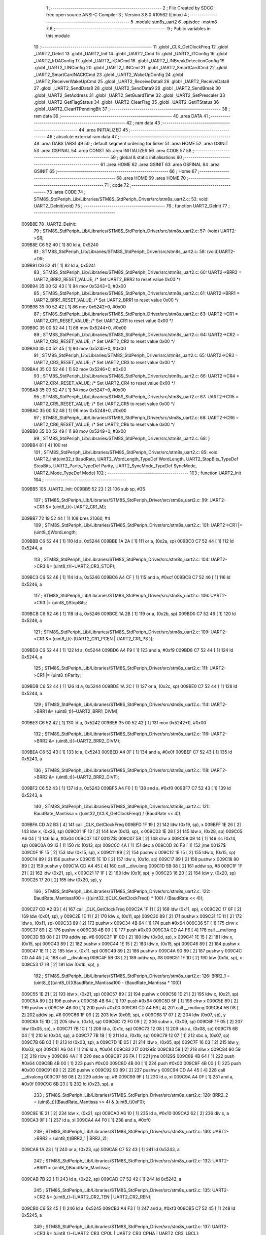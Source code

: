                                       1 ;--------------------------------------------------------
                                      2 ; File Created by SDCC : free open source ANSI-C Compiler
                                      3 ; Version 3.8.0 #10562 (Linux)
                                      4 ;--------------------------------------------------------
                                      5 	.module stm8s_uart2
                                      6 	.optsdcc -mstm8
                                      7 	
                                      8 ;--------------------------------------------------------
                                      9 ; Public variables in this module
                                     10 ;--------------------------------------------------------
                                     11 	.globl _CLK_GetClockFreq
                                     12 	.globl _UART2_DeInit
                                     13 	.globl _UART2_Init
                                     14 	.globl _UART2_Cmd
                                     15 	.globl _UART2_ITConfig
                                     16 	.globl _UART2_IrDAConfig
                                     17 	.globl _UART2_IrDACmd
                                     18 	.globl _UART2_LINBreakDetectionConfig
                                     19 	.globl _UART2_LINConfig
                                     20 	.globl _UART2_LINCmd
                                     21 	.globl _UART2_SmartCardCmd
                                     22 	.globl _UART2_SmartCardNACKCmd
                                     23 	.globl _UART2_WakeUpConfig
                                     24 	.globl _UART2_ReceiverWakeUpCmd
                                     25 	.globl _UART2_ReceiveData8
                                     26 	.globl _UART2_ReceiveData9
                                     27 	.globl _UART2_SendData8
                                     28 	.globl _UART2_SendData9
                                     29 	.globl _UART2_SendBreak
                                     30 	.globl _UART2_SetAddress
                                     31 	.globl _UART2_SetGuardTime
                                     32 	.globl _UART2_SetPrescaler
                                     33 	.globl _UART2_GetFlagStatus
                                     34 	.globl _UART2_ClearFlag
                                     35 	.globl _UART2_GetITStatus
                                     36 	.globl _UART2_ClearITPendingBit
                                     37 ;--------------------------------------------------------
                                     38 ; ram data
                                     39 ;--------------------------------------------------------
                                     40 	.area DATA
                                     41 ;--------------------------------------------------------
                                     42 ; ram data
                                     43 ;--------------------------------------------------------
                                     44 	.area INITIALIZED
                                     45 ;--------------------------------------------------------
                                     46 ; absolute external ram data
                                     47 ;--------------------------------------------------------
                                     48 	.area DABS (ABS)
                                     49 
                                     50 ; default segment ordering for linker
                                     51 	.area HOME
                                     52 	.area GSINIT
                                     53 	.area GSFINAL
                                     54 	.area CONST
                                     55 	.area INITIALIZER
                                     56 	.area CODE
                                     57 
                                     58 ;--------------------------------------------------------
                                     59 ; global & static initialisations
                                     60 ;--------------------------------------------------------
                                     61 	.area HOME
                                     62 	.area GSINIT
                                     63 	.area GSFINAL
                                     64 	.area GSINIT
                                     65 ;--------------------------------------------------------
                                     66 ; Home
                                     67 ;--------------------------------------------------------
                                     68 	.area HOME
                                     69 	.area HOME
                                     70 ;--------------------------------------------------------
                                     71 ; code
                                     72 ;--------------------------------------------------------
                                     73 	.area CODE
                                     74 ;	STM8S_StdPeriph_Lib/Libraries/STM8S_StdPeriph_Driver/src/stm8s_uart2.c: 53: void UART2_DeInit(void)
                                     75 ;	-----------------------------------------
                                     76 ;	 function UART2_DeInit
                                     77 ;	-----------------------------------------
      009B8E                         78 _UART2_DeInit:
                                     79 ;	STM8S_StdPeriph_Lib/Libraries/STM8S_StdPeriph_Driver/src/stm8s_uart2.c: 57: (void) UART2->SR;
      009B8E C6 52 40         [ 1]   80 	ld	a, 0x5240
                                     81 ;	STM8S_StdPeriph_Lib/Libraries/STM8S_StdPeriph_Driver/src/stm8s_uart2.c: 58: (void)UART2->DR;
      009B91 C6 52 41         [ 1]   82 	ld	a, 0x5241
                                     83 ;	STM8S_StdPeriph_Lib/Libraries/STM8S_StdPeriph_Driver/src/stm8s_uart2.c: 60: UART2->BRR2 = UART2_BRR2_RESET_VALUE;  /*  Set UART2_BRR2 to reset value 0x00 */
      009B94 35 00 52 43      [ 1]   84 	mov	0x5243+0, #0x00
                                     85 ;	STM8S_StdPeriph_Lib/Libraries/STM8S_StdPeriph_Driver/src/stm8s_uart2.c: 61: UART2->BRR1 = UART2_BRR1_RESET_VALUE;  /*  Set UART2_BRR1 to reset value 0x00 */
      009B98 35 00 52 42      [ 1]   86 	mov	0x5242+0, #0x00
                                     87 ;	STM8S_StdPeriph_Lib/Libraries/STM8S_StdPeriph_Driver/src/stm8s_uart2.c: 63: UART2->CR1 = UART2_CR1_RESET_VALUE; /*  Set UART2_CR1 to reset value 0x00  */
      009B9C 35 00 52 44      [ 1]   88 	mov	0x5244+0, #0x00
                                     89 ;	STM8S_StdPeriph_Lib/Libraries/STM8S_StdPeriph_Driver/src/stm8s_uart2.c: 64: UART2->CR2 = UART2_CR2_RESET_VALUE; /*  Set UART2_CR2 to reset value 0x00  */
      009BA0 35 00 52 45      [ 1]   90 	mov	0x5245+0, #0x00
                                     91 ;	STM8S_StdPeriph_Lib/Libraries/STM8S_StdPeriph_Driver/src/stm8s_uart2.c: 65: UART2->CR3 = UART2_CR3_RESET_VALUE; /*  Set UART2_CR3 to reset value 0x00  */
      009BA4 35 00 52 46      [ 1]   92 	mov	0x5246+0, #0x00
                                     93 ;	STM8S_StdPeriph_Lib/Libraries/STM8S_StdPeriph_Driver/src/stm8s_uart2.c: 66: UART2->CR4 = UART2_CR4_RESET_VALUE; /*  Set UART2_CR4 to reset value 0x00  */
      009BA8 35 00 52 47      [ 1]   94 	mov	0x5247+0, #0x00
                                     95 ;	STM8S_StdPeriph_Lib/Libraries/STM8S_StdPeriph_Driver/src/stm8s_uart2.c: 67: UART2->CR5 = UART2_CR5_RESET_VALUE; /*  Set UART2_CR5 to reset value 0x00  */
      009BAC 35 00 52 48      [ 1]   96 	mov	0x5248+0, #0x00
                                     97 ;	STM8S_StdPeriph_Lib/Libraries/STM8S_StdPeriph_Driver/src/stm8s_uart2.c: 68: UART2->CR6 = UART2_CR6_RESET_VALUE; /*  Set UART2_CR6 to reset value 0x00  */
      009BB0 35 00 52 49      [ 1]   98 	mov	0x5249+0, #0x00
                                     99 ;	STM8S_StdPeriph_Lib/Libraries/STM8S_StdPeriph_Driver/src/stm8s_uart2.c: 69: }
      009BB4 81               [ 4]  100 	ret
                                    101 ;	STM8S_StdPeriph_Lib/Libraries/STM8S_StdPeriph_Driver/src/stm8s_uart2.c: 85: void UART2_Init(uint32_t BaudRate, UART2_WordLength_TypeDef WordLength, UART2_StopBits_TypeDef StopBits, UART2_Parity_TypeDef Parity, UART2_SyncMode_TypeDef SyncMode, UART2_Mode_TypeDef Mode)
                                    102 ;	-----------------------------------------
                                    103 ;	 function UART2_Init
                                    104 ;	-----------------------------------------
      009BB5                        105 _UART2_Init:
      009BB5 52 23            [ 2]  106 	sub	sp, #35
                                    107 ;	STM8S_StdPeriph_Lib/Libraries/STM8S_StdPeriph_Driver/src/stm8s_uart2.c: 99: UART2->CR1 &= (uint8_t)(~UART2_CR1_M);
      009BB7 72 19 52 44      [ 1]  108 	bres	21060, #4
                                    109 ;	STM8S_StdPeriph_Lib/Libraries/STM8S_StdPeriph_Driver/src/stm8s_uart2.c: 101: UART2->CR1 |= (uint8_t)WordLength; 
      009BBB C6 52 44         [ 1]  110 	ld	a, 0x5244
      009BBE 1A 2A            [ 1]  111 	or	a, (0x2a, sp)
      009BC0 C7 52 44         [ 1]  112 	ld	0x5244, a
                                    113 ;	STM8S_StdPeriph_Lib/Libraries/STM8S_StdPeriph_Driver/src/stm8s_uart2.c: 104: UART2->CR3 &= (uint8_t)(~UART2_CR3_STOP);
      009BC3 C6 52 46         [ 1]  114 	ld	a, 0x5246
      009BC6 A4 CF            [ 1]  115 	and	a, #0xcf
      009BC8 C7 52 46         [ 1]  116 	ld	0x5246, a
                                    117 ;	STM8S_StdPeriph_Lib/Libraries/STM8S_StdPeriph_Driver/src/stm8s_uart2.c: 106: UART2->CR3 |= (uint8_t)StopBits; 
      009BCB C6 52 46         [ 1]  118 	ld	a, 0x5246
      009BCE 1A 2B            [ 1]  119 	or	a, (0x2b, sp)
      009BD0 C7 52 46         [ 1]  120 	ld	0x5246, a
                                    121 ;	STM8S_StdPeriph_Lib/Libraries/STM8S_StdPeriph_Driver/src/stm8s_uart2.c: 109: UART2->CR1 &= (uint8_t)(~(UART2_CR1_PCEN | UART2_CR1_PS  ));
      009BD3 C6 52 44         [ 1]  122 	ld	a, 0x5244
      009BD6 A4 F9            [ 1]  123 	and	a, #0xf9
      009BD8 C7 52 44         [ 1]  124 	ld	0x5244, a
                                    125 ;	STM8S_StdPeriph_Lib/Libraries/STM8S_StdPeriph_Driver/src/stm8s_uart2.c: 111: UART2->CR1 |= (uint8_t)Parity;
      009BDB C6 52 44         [ 1]  126 	ld	a, 0x5244
      009BDE 1A 2C            [ 1]  127 	or	a, (0x2c, sp)
      009BE0 C7 52 44         [ 1]  128 	ld	0x5244, a
                                    129 ;	STM8S_StdPeriph_Lib/Libraries/STM8S_StdPeriph_Driver/src/stm8s_uart2.c: 114: UART2->BRR1 &= (uint8_t)(~UART2_BRR1_DIVM);
      009BE3 C6 52 42         [ 1]  130 	ld	a, 0x5242
      009BE6 35 00 52 42      [ 1]  131 	mov	0x5242+0, #0x00
                                    132 ;	STM8S_StdPeriph_Lib/Libraries/STM8S_StdPeriph_Driver/src/stm8s_uart2.c: 116: UART2->BRR2 &= (uint8_t)(~UART2_BRR2_DIVM);
      009BEA C6 52 43         [ 1]  133 	ld	a, 0x5243
      009BED A4 0F            [ 1]  134 	and	a, #0x0f
      009BEF C7 52 43         [ 1]  135 	ld	0x5243, a
                                    136 ;	STM8S_StdPeriph_Lib/Libraries/STM8S_StdPeriph_Driver/src/stm8s_uart2.c: 118: UART2->BRR2 &= (uint8_t)(~UART2_BRR2_DIVF);
      009BF2 C6 52 43         [ 1]  137 	ld	a, 0x5243
      009BF5 A4 F0            [ 1]  138 	and	a, #0xf0
      009BF7 C7 52 43         [ 1]  139 	ld	0x5243, a
                                    140 ;	STM8S_StdPeriph_Lib/Libraries/STM8S_StdPeriph_Driver/src/stm8s_uart2.c: 121: BaudRate_Mantissa    = ((uint32_t)CLK_GetClockFreq() / (BaudRate << 4));
      009BFA CD A2 B3         [ 4]  141 	call	_CLK_GetClockFreq
      009BFD 1F 19            [ 2]  142 	ldw	(0x19, sp), x
      009BFF 1E 26            [ 2]  143 	ldw	x, (0x26, sp)
      009C01 1F 13            [ 2]  144 	ldw	(0x13, sp), x
      009C03 1E 28            [ 2]  145 	ldw	x, (0x28, sp)
      009C05 A6 04            [ 1]  146 	ld	a, #0x04
      009C07                        147 00127$:
      009C07 58               [ 2]  148 	sllw	x
      009C08 09 14            [ 1]  149 	rlc	(0x14, sp)
      009C0A 09 13            [ 1]  150 	rlc	(0x13, sp)
      009C0C 4A               [ 1]  151 	dec	a
      009C0D 26 F8            [ 1]  152 	jrne	00127$
      009C0F 1F 15            [ 2]  153 	ldw	(0x15, sp), x
      009C11 89               [ 2]  154 	pushw	x
      009C12 1E 15            [ 2]  155 	ldw	x, (0x15, sp)
      009C14 89               [ 2]  156 	pushw	x
      009C15 1E 1D            [ 2]  157 	ldw	x, (0x1d, sp)
      009C17 89               [ 2]  158 	pushw	x
      009C18 90 89            [ 2]  159 	pushw	y
      009C1A CD A4 45         [ 4]  160 	call	__divulong
      009C1D 5B 08            [ 2]  161 	addw	sp, #8
      009C1F 1F 21            [ 2]  162 	ldw	(0x21, sp), x
      009C21 17 1F            [ 2]  163 	ldw	(0x1f, sp), y
      009C23 16 20            [ 2]  164 	ldw	y, (0x20, sp)
      009C25 17 20            [ 2]  165 	ldw	(0x20, sp), y
                                    166 ;	STM8S_StdPeriph_Lib/Libraries/STM8S_StdPeriph_Driver/src/stm8s_uart2.c: 122: BaudRate_Mantissa100 = (((uint32_t)CLK_GetClockFreq() * 100) / (BaudRate << 4));
      009C27 CD A2 B3         [ 4]  167 	call	_CLK_GetClockFreq
      009C2A 1F 11            [ 2]  168 	ldw	(0x11, sp), x
      009C2C 17 0F            [ 2]  169 	ldw	(0x0f, sp), y
      009C2E 1E 11            [ 2]  170 	ldw	x, (0x11, sp)
      009C30 89               [ 2]  171 	pushw	x
      009C31 1E 11            [ 2]  172 	ldw	x, (0x11, sp)
      009C33 89               [ 2]  173 	pushw	x
      009C34 4B 64            [ 1]  174 	push	#0x64
      009C36 5F               [ 1]  175 	clrw	x
      009C37 89               [ 2]  176 	pushw	x
      009C38 4B 00            [ 1]  177 	push	#0x00
      009C3A CD A4 F6         [ 4]  178 	call	__mullong
      009C3D 5B 08            [ 2]  179 	addw	sp, #8
      009C3F 1F 0D            [ 2]  180 	ldw	(0x0d, sp), x
      009C41 1E 15            [ 2]  181 	ldw	x, (0x15, sp)
      009C43 89               [ 2]  182 	pushw	x
      009C44 1E 15            [ 2]  183 	ldw	x, (0x15, sp)
      009C46 89               [ 2]  184 	pushw	x
      009C47 1E 11            [ 2]  185 	ldw	x, (0x11, sp)
      009C49 89               [ 2]  186 	pushw	x
      009C4A 90 89            [ 2]  187 	pushw	y
      009C4C CD A4 45         [ 4]  188 	call	__divulong
      009C4F 5B 08            [ 2]  189 	addw	sp, #8
      009C51 1F 1D            [ 2]  190 	ldw	(0x1d, sp), x
      009C53 17 1B            [ 2]  191 	ldw	(0x1b, sp), y
                                    192 ;	STM8S_StdPeriph_Lib/Libraries/STM8S_StdPeriph_Driver/src/stm8s_uart2.c: 126: BRR2_1 = (uint8_t)((uint8_t)(((BaudRate_Mantissa100 - (BaudRate_Mantissa * 100))
      009C55 1E 21            [ 2]  193 	ldw	x, (0x21, sp)
      009C57 89               [ 2]  194 	pushw	x
      009C58 1E 21            [ 2]  195 	ldw	x, (0x21, sp)
      009C5A 89               [ 2]  196 	pushw	x
      009C5B 4B 64            [ 1]  197 	push	#0x64
      009C5D 5F               [ 1]  198 	clrw	x
      009C5E 89               [ 2]  199 	pushw	x
      009C5F 4B 00            [ 1]  200 	push	#0x00
      009C61 CD A4 F6         [ 4]  201 	call	__mullong
      009C64 5B 08            [ 2]  202 	addw	sp, #8
      009C66 1F 09            [ 2]  203 	ldw	(0x09, sp), x
      009C68 17 07            [ 2]  204 	ldw	(0x07, sp), y
      009C6A 1E 1D            [ 2]  205 	ldw	x, (0x1d, sp)
      009C6C 72 F0 09         [ 2]  206 	subw	x, (0x09, sp)
      009C6F 1F 05            [ 2]  207 	ldw	(0x05, sp), x
      009C71 7B 1C            [ 1]  208 	ld	a, (0x1c, sp)
      009C73 12 08            [ 1]  209 	sbc	a, (0x08, sp)
      009C75 6B 04            [ 1]  210 	ld	(0x04, sp), a
      009C77 7B 1B            [ 1]  211 	ld	a, (0x1b, sp)
      009C79 12 07            [ 1]  212 	sbc	a, (0x07, sp)
      009C7B 6B 03            [ 1]  213 	ld	(0x03, sp), a
      009C7D 1E 05            [ 2]  214 	ldw	x, (0x05, sp)
      009C7F 16 03            [ 2]  215 	ldw	y, (0x03, sp)
      009C81 A6 04            [ 1]  216 	ld	a, #0x04
      009C83                        217 00129$:
      009C83 58               [ 2]  218 	sllw	x
      009C84 90 59            [ 2]  219 	rlcw	y
      009C86 4A               [ 1]  220 	dec	a
      009C87 26 FA            [ 1]  221 	jrne	00129$
      009C89 4B 64            [ 1]  222 	push	#0x64
      009C8B 4B 00            [ 1]  223 	push	#0x00
      009C8D 4B 00            [ 1]  224 	push	#0x00
      009C8F 4B 00            [ 1]  225 	push	#0x00
      009C91 89               [ 2]  226 	pushw	x
      009C92 90 89            [ 2]  227 	pushw	y
      009C94 CD A4 45         [ 4]  228 	call	__divulong
      009C97 5B 08            [ 2]  229 	addw	sp, #8
      009C99 9F               [ 1]  230 	ld	a, xl
      009C9A A4 0F            [ 1]  231 	and	a, #0x0f
      009C9C 6B 23            [ 1]  232 	ld	(0x23, sp), a
                                    233 ;	STM8S_StdPeriph_Lib/Libraries/STM8S_StdPeriph_Driver/src/stm8s_uart2.c: 128: BRR2_2 = (uint8_t)((BaudRate_Mantissa >> 4) & (uint8_t)0xF0);
      009C9E 1E 21            [ 2]  234 	ldw	x, (0x21, sp)
      009CA0 A6 10            [ 1]  235 	ld	a, #0x10
      009CA2 62               [ 2]  236 	div	x, a
      009CA3 9F               [ 1]  237 	ld	a, xl
      009CA4 A4 F0            [ 1]  238 	and	a, #0xf0
                                    239 ;	STM8S_StdPeriph_Lib/Libraries/STM8S_StdPeriph_Driver/src/stm8s_uart2.c: 130: UART2->BRR2 = (uint8_t)(BRR2_1 | BRR2_2);
      009CA6 1A 23            [ 1]  240 	or	a, (0x23, sp)
      009CA8 C7 52 43         [ 1]  241 	ld	0x5243, a
                                    242 ;	STM8S_StdPeriph_Lib/Libraries/STM8S_StdPeriph_Driver/src/stm8s_uart2.c: 132: UART2->BRR1 = (uint8_t)BaudRate_Mantissa;           
      009CAB 7B 22            [ 1]  243 	ld	a, (0x22, sp)
      009CAD C7 52 42         [ 1]  244 	ld	0x5242, a
                                    245 ;	STM8S_StdPeriph_Lib/Libraries/STM8S_StdPeriph_Driver/src/stm8s_uart2.c: 135: UART2->CR2 &= (uint8_t)~(UART2_CR2_TEN | UART2_CR2_REN);
      009CB0 C6 52 45         [ 1]  246 	ld	a, 0x5245
      009CB3 A4 F3            [ 1]  247 	and	a, #0xf3
      009CB5 C7 52 45         [ 1]  248 	ld	0x5245, a
                                    249 ;	STM8S_StdPeriph_Lib/Libraries/STM8S_StdPeriph_Driver/src/stm8s_uart2.c: 137: UART2->CR3 &= (uint8_t)~(UART2_CR3_CPOL | UART2_CR3_CPHA | UART2_CR3_LBCL);
      009CB8 C6 52 46         [ 1]  250 	ld	a, 0x5246
      009CBB A4 F8            [ 1]  251 	and	a, #0xf8
      009CBD C7 52 46         [ 1]  252 	ld	0x5246, a
                                    253 ;	STM8S_StdPeriph_Lib/Libraries/STM8S_StdPeriph_Driver/src/stm8s_uart2.c: 139: UART2->CR3 |= (uint8_t)((uint8_t)SyncMode & (uint8_t)(UART2_CR3_CPOL | \
      009CC0 C6 52 46         [ 1]  254 	ld	a, 0x5246
      009CC3 6B 02            [ 1]  255 	ld	(0x02, sp), a
      009CC5 7B 2D            [ 1]  256 	ld	a, (0x2d, sp)
      009CC7 A4 07            [ 1]  257 	and	a, #0x07
      009CC9 1A 02            [ 1]  258 	or	a, (0x02, sp)
      009CCB C7 52 46         [ 1]  259 	ld	0x5246, a
                                    260 ;	STM8S_StdPeriph_Lib/Libraries/STM8S_StdPeriph_Driver/src/stm8s_uart2.c: 135: UART2->CR2 &= (uint8_t)~(UART2_CR2_TEN | UART2_CR2_REN);
      009CCE C6 52 45         [ 1]  261 	ld	a, 0x5245
                                    262 ;	STM8S_StdPeriph_Lib/Libraries/STM8S_StdPeriph_Driver/src/stm8s_uart2.c: 142: if ((uint8_t)(Mode & UART2_MODE_TX_ENABLE))
      009CD1 88               [ 1]  263 	push	a
      009CD2 7B 2F            [ 1]  264 	ld	a, (0x2f, sp)
      009CD4 A5 04            [ 1]  265 	bcp	a, #0x04
      009CD6 84               [ 1]  266 	pop	a
      009CD7 27 07            [ 1]  267 	jreq	00102$
                                    268 ;	STM8S_StdPeriph_Lib/Libraries/STM8S_StdPeriph_Driver/src/stm8s_uart2.c: 145: UART2->CR2 |= (uint8_t)UART2_CR2_TEN;
      009CD9 AA 08            [ 1]  269 	or	a, #0x08
      009CDB C7 52 45         [ 1]  270 	ld	0x5245, a
      009CDE 20 05            [ 2]  271 	jra	00103$
      009CE0                        272 00102$:
                                    273 ;	STM8S_StdPeriph_Lib/Libraries/STM8S_StdPeriph_Driver/src/stm8s_uart2.c: 150: UART2->CR2 &= (uint8_t)(~UART2_CR2_TEN);
      009CE0 A4 F7            [ 1]  274 	and	a, #0xf7
      009CE2 C7 52 45         [ 1]  275 	ld	0x5245, a
      009CE5                        276 00103$:
                                    277 ;	STM8S_StdPeriph_Lib/Libraries/STM8S_StdPeriph_Driver/src/stm8s_uart2.c: 135: UART2->CR2 &= (uint8_t)~(UART2_CR2_TEN | UART2_CR2_REN);
      009CE5 C6 52 45         [ 1]  278 	ld	a, 0x5245
                                    279 ;	STM8S_StdPeriph_Lib/Libraries/STM8S_StdPeriph_Driver/src/stm8s_uart2.c: 152: if ((uint8_t)(Mode & UART2_MODE_RX_ENABLE))
      009CE8 88               [ 1]  280 	push	a
      009CE9 7B 2F            [ 1]  281 	ld	a, (0x2f, sp)
      009CEB A5 08            [ 1]  282 	bcp	a, #0x08
      009CED 84               [ 1]  283 	pop	a
      009CEE 27 07            [ 1]  284 	jreq	00105$
                                    285 ;	STM8S_StdPeriph_Lib/Libraries/STM8S_StdPeriph_Driver/src/stm8s_uart2.c: 155: UART2->CR2 |= (uint8_t)UART2_CR2_REN;
      009CF0 AA 04            [ 1]  286 	or	a, #0x04
      009CF2 C7 52 45         [ 1]  287 	ld	0x5245, a
      009CF5 20 05            [ 2]  288 	jra	00106$
      009CF7                        289 00105$:
                                    290 ;	STM8S_StdPeriph_Lib/Libraries/STM8S_StdPeriph_Driver/src/stm8s_uart2.c: 160: UART2->CR2 &= (uint8_t)(~UART2_CR2_REN);
      009CF7 A4 FB            [ 1]  291 	and	a, #0xfb
      009CF9 C7 52 45         [ 1]  292 	ld	0x5245, a
      009CFC                        293 00106$:
                                    294 ;	STM8S_StdPeriph_Lib/Libraries/STM8S_StdPeriph_Driver/src/stm8s_uart2.c: 104: UART2->CR3 &= (uint8_t)(~UART2_CR3_STOP);
      009CFC C6 52 46         [ 1]  295 	ld	a, 0x5246
                                    296 ;	STM8S_StdPeriph_Lib/Libraries/STM8S_StdPeriph_Driver/src/stm8s_uart2.c: 164: if ((uint8_t)(SyncMode & UART2_SYNCMODE_CLOCK_DISABLE))
      009CFF 0D 2D            [ 1]  297 	tnz	(0x2d, sp)
      009D01 2A 07            [ 1]  298 	jrpl	00108$
                                    299 ;	STM8S_StdPeriph_Lib/Libraries/STM8S_StdPeriph_Driver/src/stm8s_uart2.c: 167: UART2->CR3 &= (uint8_t)(~UART2_CR3_CKEN); 
      009D03 A4 F7            [ 1]  300 	and	a, #0xf7
      009D05 C7 52 46         [ 1]  301 	ld	0x5246, a
      009D08 20 0D            [ 2]  302 	jra	00110$
      009D0A                        303 00108$:
                                    304 ;	STM8S_StdPeriph_Lib/Libraries/STM8S_StdPeriph_Driver/src/stm8s_uart2.c: 171: UART2->CR3 |= (uint8_t)((uint8_t)SyncMode & UART2_CR3_CKEN);
      009D0A 88               [ 1]  305 	push	a
      009D0B 7B 2E            [ 1]  306 	ld	a, (0x2e, sp)
      009D0D A4 08            [ 1]  307 	and	a, #0x08
      009D0F 6B 02            [ 1]  308 	ld	(0x02, sp), a
      009D11 84               [ 1]  309 	pop	a
      009D12 1A 01            [ 1]  310 	or	a, (0x01, sp)
      009D14 C7 52 46         [ 1]  311 	ld	0x5246, a
      009D17                        312 00110$:
                                    313 ;	STM8S_StdPeriph_Lib/Libraries/STM8S_StdPeriph_Driver/src/stm8s_uart2.c: 173: }
      009D17 5B 23            [ 2]  314 	addw	sp, #35
      009D19 81               [ 4]  315 	ret
                                    316 ;	STM8S_StdPeriph_Lib/Libraries/STM8S_StdPeriph_Driver/src/stm8s_uart2.c: 181: void UART2_Cmd(FunctionalState NewState)
                                    317 ;	-----------------------------------------
                                    318 ;	 function UART2_Cmd
                                    319 ;	-----------------------------------------
      009D1A                        320 _UART2_Cmd:
                                    321 ;	STM8S_StdPeriph_Lib/Libraries/STM8S_StdPeriph_Driver/src/stm8s_uart2.c: 186: UART2->CR1 &= (uint8_t)(~UART2_CR1_UARTD);
      009D1A C6 52 44         [ 1]  322 	ld	a, 0x5244
                                    323 ;	STM8S_StdPeriph_Lib/Libraries/STM8S_StdPeriph_Driver/src/stm8s_uart2.c: 183: if (NewState != DISABLE)
      009D1D 0D 03            [ 1]  324 	tnz	(0x03, sp)
      009D1F 27 06            [ 1]  325 	jreq	00102$
                                    326 ;	STM8S_StdPeriph_Lib/Libraries/STM8S_StdPeriph_Driver/src/stm8s_uart2.c: 186: UART2->CR1 &= (uint8_t)(~UART2_CR1_UARTD);
      009D21 A4 DF            [ 1]  327 	and	a, #0xdf
      009D23 C7 52 44         [ 1]  328 	ld	0x5244, a
      009D26 81               [ 4]  329 	ret
      009D27                        330 00102$:
                                    331 ;	STM8S_StdPeriph_Lib/Libraries/STM8S_StdPeriph_Driver/src/stm8s_uart2.c: 191: UART2->CR1 |= UART2_CR1_UARTD; 
      009D27 AA 20            [ 1]  332 	or	a, #0x20
      009D29 C7 52 44         [ 1]  333 	ld	0x5244, a
                                    334 ;	STM8S_StdPeriph_Lib/Libraries/STM8S_StdPeriph_Driver/src/stm8s_uart2.c: 193: }
      009D2C 81               [ 4]  335 	ret
                                    336 ;	STM8S_StdPeriph_Lib/Libraries/STM8S_StdPeriph_Driver/src/stm8s_uart2.c: 210: void UART2_ITConfig(UART2_IT_TypeDef UART2_IT, FunctionalState NewState)
                                    337 ;	-----------------------------------------
                                    338 ;	 function UART2_ITConfig
                                    339 ;	-----------------------------------------
      009D2D                        340 _UART2_ITConfig:
      009D2D 52 04            [ 2]  341 	sub	sp, #4
                                    342 ;	STM8S_StdPeriph_Lib/Libraries/STM8S_StdPeriph_Driver/src/stm8s_uart2.c: 219: uartreg = (uint8_t)((uint16_t)UART2_IT >> 0x08);
      009D2F 7B 07            [ 1]  343 	ld	a, (0x07, sp)
      009D31 97               [ 1]  344 	ld	xl, a
                                    345 ;	STM8S_StdPeriph_Lib/Libraries/STM8S_StdPeriph_Driver/src/stm8s_uart2.c: 222: itpos = (uint8_t)((uint8_t)1 << (uint8_t)((uint8_t)UART2_IT & (uint8_t)0x0F));
      009D32 7B 08            [ 1]  346 	ld	a, (0x08, sp)
      009D34 A4 0F            [ 1]  347 	and	a, #0x0f
      009D36 88               [ 1]  348 	push	a
      009D37 A6 01            [ 1]  349 	ld	a, #0x01
      009D39 6B 05            [ 1]  350 	ld	(0x05, sp), a
      009D3B 84               [ 1]  351 	pop	a
      009D3C 4D               [ 1]  352 	tnz	a
      009D3D 27 05            [ 1]  353 	jreq	00160$
      009D3F                        354 00159$:
      009D3F 08 04            [ 1]  355 	sll	(0x04, sp)
      009D41 4A               [ 1]  356 	dec	a
      009D42 26 FB            [ 1]  357 	jrne	00159$
      009D44                        358 00160$:
                                    359 ;	STM8S_StdPeriph_Lib/Libraries/STM8S_StdPeriph_Driver/src/stm8s_uart2.c: 227: if (uartreg == 0x01)
      009D44 9F               [ 1]  360 	ld	a, xl
      009D45 4A               [ 1]  361 	dec	a
      009D46 26 05            [ 1]  362 	jrne	00162$
      009D48 A6 01            [ 1]  363 	ld	a, #0x01
      009D4A 6B 03            [ 1]  364 	ld	(0x03, sp), a
      009D4C C1                     365 	.byte 0xc1
      009D4D                        366 00162$:
      009D4D 0F 03            [ 1]  367 	clr	(0x03, sp)
      009D4F                        368 00163$:
                                    369 ;	STM8S_StdPeriph_Lib/Libraries/STM8S_StdPeriph_Driver/src/stm8s_uart2.c: 231: else if (uartreg == 0x02)
      009D4F 9F               [ 1]  370 	ld	a, xl
      009D50 A0 02            [ 1]  371 	sub	a, #0x02
      009D52 26 04            [ 1]  372 	jrne	00165$
      009D54 4C               [ 1]  373 	inc	a
      009D55 6B 02            [ 1]  374 	ld	(0x02, sp), a
      009D57 C1                     375 	.byte 0xc1
      009D58                        376 00165$:
      009D58 0F 02            [ 1]  377 	clr	(0x02, sp)
      009D5A                        378 00166$:
                                    379 ;	STM8S_StdPeriph_Lib/Libraries/STM8S_StdPeriph_Driver/src/stm8s_uart2.c: 235: else if (uartreg == 0x03)
      009D5A 9F               [ 1]  380 	ld	a, xl
      009D5B A0 03            [ 1]  381 	sub	a, #0x03
      009D5D 26 02            [ 1]  382 	jrne	00168$
      009D5F 4C               [ 1]  383 	inc	a
      009D60 21                     384 	.byte 0x21
      009D61                        385 00168$:
      009D61 4F               [ 1]  386 	clr	a
      009D62                        387 00169$:
                                    388 ;	STM8S_StdPeriph_Lib/Libraries/STM8S_StdPeriph_Driver/src/stm8s_uart2.c: 224: if (NewState != DISABLE)
      009D62 0D 09            [ 1]  389 	tnz	(0x09, sp)
      009D64 27 33            [ 1]  390 	jreq	00120$
                                    391 ;	STM8S_StdPeriph_Lib/Libraries/STM8S_StdPeriph_Driver/src/stm8s_uart2.c: 227: if (uartreg == 0x01)
      009D66 0D 03            [ 1]  392 	tnz	(0x03, sp)
      009D68 27 0A            [ 1]  393 	jreq	00108$
                                    394 ;	STM8S_StdPeriph_Lib/Libraries/STM8S_StdPeriph_Driver/src/stm8s_uart2.c: 229: UART2->CR1 |= itpos;
      009D6A C6 52 44         [ 1]  395 	ld	a, 0x5244
      009D6D 1A 04            [ 1]  396 	or	a, (0x04, sp)
      009D6F C7 52 44         [ 1]  397 	ld	0x5244, a
      009D72 20 5D            [ 2]  398 	jra	00122$
      009D74                        399 00108$:
                                    400 ;	STM8S_StdPeriph_Lib/Libraries/STM8S_StdPeriph_Driver/src/stm8s_uart2.c: 231: else if (uartreg == 0x02)
      009D74 0D 02            [ 1]  401 	tnz	(0x02, sp)
      009D76 27 0A            [ 1]  402 	jreq	00105$
                                    403 ;	STM8S_StdPeriph_Lib/Libraries/STM8S_StdPeriph_Driver/src/stm8s_uart2.c: 233: UART2->CR2 |= itpos;
      009D78 C6 52 45         [ 1]  404 	ld	a, 0x5245
      009D7B 1A 04            [ 1]  405 	or	a, (0x04, sp)
      009D7D C7 52 45         [ 1]  406 	ld	0x5245, a
      009D80 20 4F            [ 2]  407 	jra	00122$
      009D82                        408 00105$:
                                    409 ;	STM8S_StdPeriph_Lib/Libraries/STM8S_StdPeriph_Driver/src/stm8s_uart2.c: 235: else if (uartreg == 0x03)
      009D82 4D               [ 1]  410 	tnz	a
      009D83 27 0A            [ 1]  411 	jreq	00102$
                                    412 ;	STM8S_StdPeriph_Lib/Libraries/STM8S_StdPeriph_Driver/src/stm8s_uart2.c: 237: UART2->CR4 |= itpos;
      009D85 C6 52 47         [ 1]  413 	ld	a, 0x5247
      009D88 1A 04            [ 1]  414 	or	a, (0x04, sp)
      009D8A C7 52 47         [ 1]  415 	ld	0x5247, a
      009D8D 20 42            [ 2]  416 	jra	00122$
      009D8F                        417 00102$:
                                    418 ;	STM8S_StdPeriph_Lib/Libraries/STM8S_StdPeriph_Driver/src/stm8s_uart2.c: 241: UART2->CR6 |= itpos;
      009D8F C6 52 49         [ 1]  419 	ld	a, 0x5249
      009D92 1A 04            [ 1]  420 	or	a, (0x04, sp)
      009D94 C7 52 49         [ 1]  421 	ld	0x5249, a
      009D97 20 38            [ 2]  422 	jra	00122$
      009D99                        423 00120$:
                                    424 ;	STM8S_StdPeriph_Lib/Libraries/STM8S_StdPeriph_Driver/src/stm8s_uart2.c: 249: UART2->CR1 &= (uint8_t)(~itpos);
      009D99 88               [ 1]  425 	push	a
      009D9A 7B 05            [ 1]  426 	ld	a, (0x05, sp)
      009D9C 43               [ 1]  427 	cpl	a
      009D9D 6B 02            [ 1]  428 	ld	(0x02, sp), a
      009D9F 84               [ 1]  429 	pop	a
                                    430 ;	STM8S_StdPeriph_Lib/Libraries/STM8S_StdPeriph_Driver/src/stm8s_uart2.c: 247: if (uartreg == 0x01)
      009DA0 0D 03            [ 1]  431 	tnz	(0x03, sp)
      009DA2 27 0A            [ 1]  432 	jreq	00117$
                                    433 ;	STM8S_StdPeriph_Lib/Libraries/STM8S_StdPeriph_Driver/src/stm8s_uart2.c: 249: UART2->CR1 &= (uint8_t)(~itpos);
      009DA4 C6 52 44         [ 1]  434 	ld	a, 0x5244
      009DA7 14 01            [ 1]  435 	and	a, (0x01, sp)
      009DA9 C7 52 44         [ 1]  436 	ld	0x5244, a
      009DAC 20 23            [ 2]  437 	jra	00122$
      009DAE                        438 00117$:
                                    439 ;	STM8S_StdPeriph_Lib/Libraries/STM8S_StdPeriph_Driver/src/stm8s_uart2.c: 251: else if (uartreg == 0x02)
      009DAE 0D 02            [ 1]  440 	tnz	(0x02, sp)
      009DB0 27 0A            [ 1]  441 	jreq	00114$
                                    442 ;	STM8S_StdPeriph_Lib/Libraries/STM8S_StdPeriph_Driver/src/stm8s_uart2.c: 253: UART2->CR2 &= (uint8_t)(~itpos);
      009DB2 C6 52 45         [ 1]  443 	ld	a, 0x5245
      009DB5 14 01            [ 1]  444 	and	a, (0x01, sp)
      009DB7 C7 52 45         [ 1]  445 	ld	0x5245, a
      009DBA 20 15            [ 2]  446 	jra	00122$
      009DBC                        447 00114$:
                                    448 ;	STM8S_StdPeriph_Lib/Libraries/STM8S_StdPeriph_Driver/src/stm8s_uart2.c: 255: else if (uartreg == 0x03)
      009DBC 4D               [ 1]  449 	tnz	a
      009DBD 27 0A            [ 1]  450 	jreq	00111$
                                    451 ;	STM8S_StdPeriph_Lib/Libraries/STM8S_StdPeriph_Driver/src/stm8s_uart2.c: 257: UART2->CR4 &= (uint8_t)(~itpos);
      009DBF C6 52 47         [ 1]  452 	ld	a, 0x5247
      009DC2 14 01            [ 1]  453 	and	a, (0x01, sp)
      009DC4 C7 52 47         [ 1]  454 	ld	0x5247, a
      009DC7 20 08            [ 2]  455 	jra	00122$
      009DC9                        456 00111$:
                                    457 ;	STM8S_StdPeriph_Lib/Libraries/STM8S_StdPeriph_Driver/src/stm8s_uart2.c: 261: UART2->CR6 &= (uint8_t)(~itpos);
      009DC9 C6 52 49         [ 1]  458 	ld	a, 0x5249
      009DCC 14 01            [ 1]  459 	and	a, (0x01, sp)
      009DCE C7 52 49         [ 1]  460 	ld	0x5249, a
      009DD1                        461 00122$:
                                    462 ;	STM8S_StdPeriph_Lib/Libraries/STM8S_StdPeriph_Driver/src/stm8s_uart2.c: 264: }
      009DD1 5B 04            [ 2]  463 	addw	sp, #4
      009DD3 81               [ 4]  464 	ret
                                    465 ;	STM8S_StdPeriph_Lib/Libraries/STM8S_StdPeriph_Driver/src/stm8s_uart2.c: 272: void UART2_IrDAConfig(UART2_IrDAMode_TypeDef UART2_IrDAMode)
                                    466 ;	-----------------------------------------
                                    467 ;	 function UART2_IrDAConfig
                                    468 ;	-----------------------------------------
      009DD4                        469 _UART2_IrDAConfig:
                                    470 ;	STM8S_StdPeriph_Lib/Libraries/STM8S_StdPeriph_Driver/src/stm8s_uart2.c: 278: UART2->CR5 |= UART2_CR5_IRLP;
      009DD4 C6 52 48         [ 1]  471 	ld	a, 0x5248
                                    472 ;	STM8S_StdPeriph_Lib/Libraries/STM8S_StdPeriph_Driver/src/stm8s_uart2.c: 276: if (UART2_IrDAMode != UART2_IRDAMODE_NORMAL)
      009DD7 0D 03            [ 1]  473 	tnz	(0x03, sp)
      009DD9 27 06            [ 1]  474 	jreq	00102$
                                    475 ;	STM8S_StdPeriph_Lib/Libraries/STM8S_StdPeriph_Driver/src/stm8s_uart2.c: 278: UART2->CR5 |= UART2_CR5_IRLP;
      009DDB AA 04            [ 1]  476 	or	a, #0x04
      009DDD C7 52 48         [ 1]  477 	ld	0x5248, a
      009DE0 81               [ 4]  478 	ret
      009DE1                        479 00102$:
                                    480 ;	STM8S_StdPeriph_Lib/Libraries/STM8S_StdPeriph_Driver/src/stm8s_uart2.c: 282: UART2->CR5 &= ((uint8_t)~UART2_CR5_IRLP);
      009DE1 A4 FB            [ 1]  481 	and	a, #0xfb
      009DE3 C7 52 48         [ 1]  482 	ld	0x5248, a
                                    483 ;	STM8S_StdPeriph_Lib/Libraries/STM8S_StdPeriph_Driver/src/stm8s_uart2.c: 284: }
      009DE6 81               [ 4]  484 	ret
                                    485 ;	STM8S_StdPeriph_Lib/Libraries/STM8S_StdPeriph_Driver/src/stm8s_uart2.c: 292: void UART2_IrDACmd(FunctionalState NewState)
                                    486 ;	-----------------------------------------
                                    487 ;	 function UART2_IrDACmd
                                    488 ;	-----------------------------------------
      009DE7                        489 _UART2_IrDACmd:
                                    490 ;	STM8S_StdPeriph_Lib/Libraries/STM8S_StdPeriph_Driver/src/stm8s_uart2.c: 300: UART2->CR5 |= UART2_CR5_IREN;
      009DE7 C6 52 48         [ 1]  491 	ld	a, 0x5248
                                    492 ;	STM8S_StdPeriph_Lib/Libraries/STM8S_StdPeriph_Driver/src/stm8s_uart2.c: 297: if (NewState != DISABLE)
      009DEA 0D 03            [ 1]  493 	tnz	(0x03, sp)
      009DEC 27 06            [ 1]  494 	jreq	00102$
                                    495 ;	STM8S_StdPeriph_Lib/Libraries/STM8S_StdPeriph_Driver/src/stm8s_uart2.c: 300: UART2->CR5 |= UART2_CR5_IREN;
      009DEE AA 02            [ 1]  496 	or	a, #0x02
      009DF0 C7 52 48         [ 1]  497 	ld	0x5248, a
      009DF3 81               [ 4]  498 	ret
      009DF4                        499 00102$:
                                    500 ;	STM8S_StdPeriph_Lib/Libraries/STM8S_StdPeriph_Driver/src/stm8s_uart2.c: 305: UART2->CR5 &= ((uint8_t)~UART2_CR5_IREN);
      009DF4 A4 FD            [ 1]  501 	and	a, #0xfd
      009DF6 C7 52 48         [ 1]  502 	ld	0x5248, a
                                    503 ;	STM8S_StdPeriph_Lib/Libraries/STM8S_StdPeriph_Driver/src/stm8s_uart2.c: 307: }
      009DF9 81               [ 4]  504 	ret
                                    505 ;	STM8S_StdPeriph_Lib/Libraries/STM8S_StdPeriph_Driver/src/stm8s_uart2.c: 316: void UART2_LINBreakDetectionConfig(UART2_LINBreakDetectionLength_TypeDef UART2_LINBreakDetectionLength)
                                    506 ;	-----------------------------------------
                                    507 ;	 function UART2_LINBreakDetectionConfig
                                    508 ;	-----------------------------------------
      009DFA                        509 _UART2_LINBreakDetectionConfig:
                                    510 ;	STM8S_StdPeriph_Lib/Libraries/STM8S_StdPeriph_Driver/src/stm8s_uart2.c: 323: UART2->CR4 |= UART2_CR4_LBDL;
      009DFA C6 52 47         [ 1]  511 	ld	a, 0x5247
                                    512 ;	STM8S_StdPeriph_Lib/Libraries/STM8S_StdPeriph_Driver/src/stm8s_uart2.c: 321: if (UART2_LINBreakDetectionLength != UART2_LINBREAKDETECTIONLENGTH_10BITS)
      009DFD 0D 03            [ 1]  513 	tnz	(0x03, sp)
      009DFF 27 06            [ 1]  514 	jreq	00102$
                                    515 ;	STM8S_StdPeriph_Lib/Libraries/STM8S_StdPeriph_Driver/src/stm8s_uart2.c: 323: UART2->CR4 |= UART2_CR4_LBDL;
      009E01 AA 20            [ 1]  516 	or	a, #0x20
      009E03 C7 52 47         [ 1]  517 	ld	0x5247, a
      009E06 81               [ 4]  518 	ret
      009E07                        519 00102$:
                                    520 ;	STM8S_StdPeriph_Lib/Libraries/STM8S_StdPeriph_Driver/src/stm8s_uart2.c: 327: UART2->CR4 &= ((uint8_t)~UART2_CR4_LBDL);
      009E07 A4 DF            [ 1]  521 	and	a, #0xdf
      009E09 C7 52 47         [ 1]  522 	ld	0x5247, a
                                    523 ;	STM8S_StdPeriph_Lib/Libraries/STM8S_StdPeriph_Driver/src/stm8s_uart2.c: 329: }
      009E0C 81               [ 4]  524 	ret
                                    525 ;	STM8S_StdPeriph_Lib/Libraries/STM8S_StdPeriph_Driver/src/stm8s_uart2.c: 341: void UART2_LINConfig(UART2_LinMode_TypeDef UART2_Mode, 
                                    526 ;	-----------------------------------------
                                    527 ;	 function UART2_LINConfig
                                    528 ;	-----------------------------------------
      009E0D                        529 _UART2_LINConfig:
                                    530 ;	STM8S_StdPeriph_Lib/Libraries/STM8S_StdPeriph_Driver/src/stm8s_uart2.c: 352: UART2->CR6 |=  UART2_CR6_LSLV;
      009E0D C6 52 49         [ 1]  531 	ld	a, 0x5249
                                    532 ;	STM8S_StdPeriph_Lib/Libraries/STM8S_StdPeriph_Driver/src/stm8s_uart2.c: 350: if (UART2_Mode != UART2_LIN_MODE_MASTER)
      009E10 0D 03            [ 1]  533 	tnz	(0x03, sp)
      009E12 27 07            [ 1]  534 	jreq	00102$
                                    535 ;	STM8S_StdPeriph_Lib/Libraries/STM8S_StdPeriph_Driver/src/stm8s_uart2.c: 352: UART2->CR6 |=  UART2_CR6_LSLV;
      009E14 AA 20            [ 1]  536 	or	a, #0x20
      009E16 C7 52 49         [ 1]  537 	ld	0x5249, a
      009E19 20 05            [ 2]  538 	jra	00103$
      009E1B                        539 00102$:
                                    540 ;	STM8S_StdPeriph_Lib/Libraries/STM8S_StdPeriph_Driver/src/stm8s_uart2.c: 356: UART2->CR6 &= ((uint8_t)~UART2_CR6_LSLV);
      009E1B A4 DF            [ 1]  541 	and	a, #0xdf
      009E1D C7 52 49         [ 1]  542 	ld	0x5249, a
      009E20                        543 00103$:
                                    544 ;	STM8S_StdPeriph_Lib/Libraries/STM8S_StdPeriph_Driver/src/stm8s_uart2.c: 352: UART2->CR6 |=  UART2_CR6_LSLV;
      009E20 C6 52 49         [ 1]  545 	ld	a, 0x5249
                                    546 ;	STM8S_StdPeriph_Lib/Libraries/STM8S_StdPeriph_Driver/src/stm8s_uart2.c: 359: if (UART2_Autosync != UART2_LIN_AUTOSYNC_DISABLE)
      009E23 0D 04            [ 1]  547 	tnz	(0x04, sp)
      009E25 27 07            [ 1]  548 	jreq	00105$
                                    549 ;	STM8S_StdPeriph_Lib/Libraries/STM8S_StdPeriph_Driver/src/stm8s_uart2.c: 361: UART2->CR6 |=  UART2_CR6_LASE ;
      009E27 AA 10            [ 1]  550 	or	a, #0x10
      009E29 C7 52 49         [ 1]  551 	ld	0x5249, a
      009E2C 20 05            [ 2]  552 	jra	00106$
      009E2E                        553 00105$:
                                    554 ;	STM8S_StdPeriph_Lib/Libraries/STM8S_StdPeriph_Driver/src/stm8s_uart2.c: 365: UART2->CR6 &= ((uint8_t)~ UART2_CR6_LASE );
      009E2E A4 EF            [ 1]  555 	and	a, #0xef
      009E30 C7 52 49         [ 1]  556 	ld	0x5249, a
      009E33                        557 00106$:
                                    558 ;	STM8S_StdPeriph_Lib/Libraries/STM8S_StdPeriph_Driver/src/stm8s_uart2.c: 352: UART2->CR6 |=  UART2_CR6_LSLV;
      009E33 C6 52 49         [ 1]  559 	ld	a, 0x5249
                                    560 ;	STM8S_StdPeriph_Lib/Libraries/STM8S_StdPeriph_Driver/src/stm8s_uart2.c: 368: if (UART2_DivUp != UART2_LIN_DIVUP_LBRR1)
      009E36 0D 05            [ 1]  561 	tnz	(0x05, sp)
      009E38 27 06            [ 1]  562 	jreq	00108$
                                    563 ;	STM8S_StdPeriph_Lib/Libraries/STM8S_StdPeriph_Driver/src/stm8s_uart2.c: 370: UART2->CR6 |=  UART2_CR6_LDUM;
      009E3A AA 80            [ 1]  564 	or	a, #0x80
      009E3C C7 52 49         [ 1]  565 	ld	0x5249, a
      009E3F 81               [ 4]  566 	ret
      009E40                        567 00108$:
                                    568 ;	STM8S_StdPeriph_Lib/Libraries/STM8S_StdPeriph_Driver/src/stm8s_uart2.c: 374: UART2->CR6 &= ((uint8_t)~ UART2_CR6_LDUM);
      009E40 A4 7F            [ 1]  569 	and	a, #0x7f
      009E42 C7 52 49         [ 1]  570 	ld	0x5249, a
                                    571 ;	STM8S_StdPeriph_Lib/Libraries/STM8S_StdPeriph_Driver/src/stm8s_uart2.c: 376: }
      009E45 81               [ 4]  572 	ret
                                    573 ;	STM8S_StdPeriph_Lib/Libraries/STM8S_StdPeriph_Driver/src/stm8s_uart2.c: 384: void UART2_LINCmd(FunctionalState NewState)
                                    574 ;	-----------------------------------------
                                    575 ;	 function UART2_LINCmd
                                    576 ;	-----------------------------------------
      009E46                        577 _UART2_LINCmd:
                                    578 ;	STM8S_StdPeriph_Lib/Libraries/STM8S_StdPeriph_Driver/src/stm8s_uart2.c: 391: UART2->CR3 |= UART2_CR3_LINEN;
      009E46 C6 52 46         [ 1]  579 	ld	a, 0x5246
                                    580 ;	STM8S_StdPeriph_Lib/Libraries/STM8S_StdPeriph_Driver/src/stm8s_uart2.c: 388: if (NewState != DISABLE)
      009E49 0D 03            [ 1]  581 	tnz	(0x03, sp)
      009E4B 27 06            [ 1]  582 	jreq	00102$
                                    583 ;	STM8S_StdPeriph_Lib/Libraries/STM8S_StdPeriph_Driver/src/stm8s_uart2.c: 391: UART2->CR3 |= UART2_CR3_LINEN;
      009E4D AA 40            [ 1]  584 	or	a, #0x40
      009E4F C7 52 46         [ 1]  585 	ld	0x5246, a
      009E52 81               [ 4]  586 	ret
      009E53                        587 00102$:
                                    588 ;	STM8S_StdPeriph_Lib/Libraries/STM8S_StdPeriph_Driver/src/stm8s_uart2.c: 396: UART2->CR3 &= ((uint8_t)~UART2_CR3_LINEN);
      009E53 A4 BF            [ 1]  589 	and	a, #0xbf
      009E55 C7 52 46         [ 1]  590 	ld	0x5246, a
                                    591 ;	STM8S_StdPeriph_Lib/Libraries/STM8S_StdPeriph_Driver/src/stm8s_uart2.c: 398: }
      009E58 81               [ 4]  592 	ret
                                    593 ;	STM8S_StdPeriph_Lib/Libraries/STM8S_StdPeriph_Driver/src/stm8s_uart2.c: 406: void UART2_SmartCardCmd(FunctionalState NewState)
                                    594 ;	-----------------------------------------
                                    595 ;	 function UART2_SmartCardCmd
                                    596 ;	-----------------------------------------
      009E59                        597 _UART2_SmartCardCmd:
                                    598 ;	STM8S_StdPeriph_Lib/Libraries/STM8S_StdPeriph_Driver/src/stm8s_uart2.c: 414: UART2->CR5 |= UART2_CR5_SCEN;
      009E59 C6 52 48         [ 1]  599 	ld	a, 0x5248
                                    600 ;	STM8S_StdPeriph_Lib/Libraries/STM8S_StdPeriph_Driver/src/stm8s_uart2.c: 411: if (NewState != DISABLE)
      009E5C 0D 03            [ 1]  601 	tnz	(0x03, sp)
      009E5E 27 06            [ 1]  602 	jreq	00102$
                                    603 ;	STM8S_StdPeriph_Lib/Libraries/STM8S_StdPeriph_Driver/src/stm8s_uart2.c: 414: UART2->CR5 |= UART2_CR5_SCEN;
      009E60 AA 20            [ 1]  604 	or	a, #0x20
      009E62 C7 52 48         [ 1]  605 	ld	0x5248, a
      009E65 81               [ 4]  606 	ret
      009E66                        607 00102$:
                                    608 ;	STM8S_StdPeriph_Lib/Libraries/STM8S_StdPeriph_Driver/src/stm8s_uart2.c: 419: UART2->CR5 &= ((uint8_t)(~UART2_CR5_SCEN));
      009E66 A4 DF            [ 1]  609 	and	a, #0xdf
      009E68 C7 52 48         [ 1]  610 	ld	0x5248, a
                                    611 ;	STM8S_StdPeriph_Lib/Libraries/STM8S_StdPeriph_Driver/src/stm8s_uart2.c: 421: }
      009E6B 81               [ 4]  612 	ret
                                    613 ;	STM8S_StdPeriph_Lib/Libraries/STM8S_StdPeriph_Driver/src/stm8s_uart2.c: 429: void UART2_SmartCardNACKCmd(FunctionalState NewState)
                                    614 ;	-----------------------------------------
                                    615 ;	 function UART2_SmartCardNACKCmd
                                    616 ;	-----------------------------------------
      009E6C                        617 _UART2_SmartCardNACKCmd:
                                    618 ;	STM8S_StdPeriph_Lib/Libraries/STM8S_StdPeriph_Driver/src/stm8s_uart2.c: 437: UART2->CR5 |= UART2_CR5_NACK;
      009E6C C6 52 48         [ 1]  619 	ld	a, 0x5248
                                    620 ;	STM8S_StdPeriph_Lib/Libraries/STM8S_StdPeriph_Driver/src/stm8s_uart2.c: 434: if (NewState != DISABLE)
      009E6F 0D 03            [ 1]  621 	tnz	(0x03, sp)
      009E71 27 06            [ 1]  622 	jreq	00102$
                                    623 ;	STM8S_StdPeriph_Lib/Libraries/STM8S_StdPeriph_Driver/src/stm8s_uart2.c: 437: UART2->CR5 |= UART2_CR5_NACK;
      009E73 AA 10            [ 1]  624 	or	a, #0x10
      009E75 C7 52 48         [ 1]  625 	ld	0x5248, a
      009E78 81               [ 4]  626 	ret
      009E79                        627 00102$:
                                    628 ;	STM8S_StdPeriph_Lib/Libraries/STM8S_StdPeriph_Driver/src/stm8s_uart2.c: 442: UART2->CR5 &= ((uint8_t)~(UART2_CR5_NACK));
      009E79 A4 EF            [ 1]  629 	and	a, #0xef
      009E7B C7 52 48         [ 1]  630 	ld	0x5248, a
                                    631 ;	STM8S_StdPeriph_Lib/Libraries/STM8S_StdPeriph_Driver/src/stm8s_uart2.c: 444: }
      009E7E 81               [ 4]  632 	ret
                                    633 ;	STM8S_StdPeriph_Lib/Libraries/STM8S_StdPeriph_Driver/src/stm8s_uart2.c: 452: void UART2_WakeUpConfig(UART2_WakeUp_TypeDef UART2_WakeUp)
                                    634 ;	-----------------------------------------
                                    635 ;	 function UART2_WakeUpConfig
                                    636 ;	-----------------------------------------
      009E7F                        637 _UART2_WakeUpConfig:
                                    638 ;	STM8S_StdPeriph_Lib/Libraries/STM8S_StdPeriph_Driver/src/stm8s_uart2.c: 456: UART2->CR1 &= ((uint8_t)~UART2_CR1_WAKE);
      009E7F 72 17 52 44      [ 1]  639 	bres	21060, #3
                                    640 ;	STM8S_StdPeriph_Lib/Libraries/STM8S_StdPeriph_Driver/src/stm8s_uart2.c: 457: UART2->CR1 |= (uint8_t)UART2_WakeUp;
      009E83 C6 52 44         [ 1]  641 	ld	a, 0x5244
      009E86 1A 03            [ 1]  642 	or	a, (0x03, sp)
      009E88 C7 52 44         [ 1]  643 	ld	0x5244, a
                                    644 ;	STM8S_StdPeriph_Lib/Libraries/STM8S_StdPeriph_Driver/src/stm8s_uart2.c: 458: }
      009E8B 81               [ 4]  645 	ret
                                    646 ;	STM8S_StdPeriph_Lib/Libraries/STM8S_StdPeriph_Driver/src/stm8s_uart2.c: 466: void UART2_ReceiverWakeUpCmd(FunctionalState NewState)
                                    647 ;	-----------------------------------------
                                    648 ;	 function UART2_ReceiverWakeUpCmd
                                    649 ;	-----------------------------------------
      009E8C                        650 _UART2_ReceiverWakeUpCmd:
                                    651 ;	STM8S_StdPeriph_Lib/Libraries/STM8S_StdPeriph_Driver/src/stm8s_uart2.c: 473: UART2->CR2 |= UART2_CR2_RWU;
      009E8C C6 52 45         [ 1]  652 	ld	a, 0x5245
                                    653 ;	STM8S_StdPeriph_Lib/Libraries/STM8S_StdPeriph_Driver/src/stm8s_uart2.c: 470: if (NewState != DISABLE)
      009E8F 0D 03            [ 1]  654 	tnz	(0x03, sp)
      009E91 27 06            [ 1]  655 	jreq	00102$
                                    656 ;	STM8S_StdPeriph_Lib/Libraries/STM8S_StdPeriph_Driver/src/stm8s_uart2.c: 473: UART2->CR2 |= UART2_CR2_RWU;
      009E93 AA 02            [ 1]  657 	or	a, #0x02
      009E95 C7 52 45         [ 1]  658 	ld	0x5245, a
      009E98 81               [ 4]  659 	ret
      009E99                        660 00102$:
                                    661 ;	STM8S_StdPeriph_Lib/Libraries/STM8S_StdPeriph_Driver/src/stm8s_uart2.c: 478: UART2->CR2 &= ((uint8_t)~UART2_CR2_RWU);
      009E99 A4 FD            [ 1]  662 	and	a, #0xfd
      009E9B C7 52 45         [ 1]  663 	ld	0x5245, a
                                    664 ;	STM8S_StdPeriph_Lib/Libraries/STM8S_StdPeriph_Driver/src/stm8s_uart2.c: 480: }
      009E9E 81               [ 4]  665 	ret
                                    666 ;	STM8S_StdPeriph_Lib/Libraries/STM8S_StdPeriph_Driver/src/stm8s_uart2.c: 487: uint8_t UART2_ReceiveData8(void)
                                    667 ;	-----------------------------------------
                                    668 ;	 function UART2_ReceiveData8
                                    669 ;	-----------------------------------------
      009E9F                        670 _UART2_ReceiveData8:
                                    671 ;	STM8S_StdPeriph_Lib/Libraries/STM8S_StdPeriph_Driver/src/stm8s_uart2.c: 489: return ((uint8_t)UART2->DR);
      009E9F C6 52 41         [ 1]  672 	ld	a, 0x5241
                                    673 ;	STM8S_StdPeriph_Lib/Libraries/STM8S_StdPeriph_Driver/src/stm8s_uart2.c: 490: }
      009EA2 81               [ 4]  674 	ret
                                    675 ;	STM8S_StdPeriph_Lib/Libraries/STM8S_StdPeriph_Driver/src/stm8s_uart2.c: 497: uint16_t UART2_ReceiveData9(void)
                                    676 ;	-----------------------------------------
                                    677 ;	 function UART2_ReceiveData9
                                    678 ;	-----------------------------------------
      009EA3                        679 _UART2_ReceiveData9:
      009EA3 52 02            [ 2]  680 	sub	sp, #2
                                    681 ;	STM8S_StdPeriph_Lib/Libraries/STM8S_StdPeriph_Driver/src/stm8s_uart2.c: 501: temp = ((uint16_t)(((uint16_t)((uint16_t)UART2->CR1 & (uint16_t)UART2_CR1_R8)) << 1));
      009EA5 C6 52 44         [ 1]  682 	ld	a, 0x5244
      009EA8 A4 80            [ 1]  683 	and	a, #0x80
      009EAA 97               [ 1]  684 	ld	xl, a
      009EAB 4F               [ 1]  685 	clr	a
      009EAC 95               [ 1]  686 	ld	xh, a
      009EAD 58               [ 2]  687 	sllw	x
                                    688 ;	STM8S_StdPeriph_Lib/Libraries/STM8S_StdPeriph_Driver/src/stm8s_uart2.c: 503: return (uint16_t)((((uint16_t)UART2->DR) | temp) & ((uint16_t)0x01FF));
      009EAE C6 52 41         [ 1]  689 	ld	a, 0x5241
      009EB1 6B 02            [ 1]  690 	ld	(0x02, sp), a
      009EB3 0F 01            [ 1]  691 	clr	(0x01, sp)
      009EB5 9F               [ 1]  692 	ld	a, xl
      009EB6 1A 02            [ 1]  693 	or	a, (0x02, sp)
      009EB8 02               [ 1]  694 	rlwa	x
      009EB9 1A 01            [ 1]  695 	or	a, (0x01, sp)
      009EBB A4 01            [ 1]  696 	and	a, #0x01
      009EBD 95               [ 1]  697 	ld	xh, a
                                    698 ;	STM8S_StdPeriph_Lib/Libraries/STM8S_StdPeriph_Driver/src/stm8s_uart2.c: 504: }
      009EBE 5B 02            [ 2]  699 	addw	sp, #2
      009EC0 81               [ 4]  700 	ret
                                    701 ;	STM8S_StdPeriph_Lib/Libraries/STM8S_StdPeriph_Driver/src/stm8s_uart2.c: 511: void UART2_SendData8(uint8_t Data)
                                    702 ;	-----------------------------------------
                                    703 ;	 function UART2_SendData8
                                    704 ;	-----------------------------------------
      009EC1                        705 _UART2_SendData8:
                                    706 ;	STM8S_StdPeriph_Lib/Libraries/STM8S_StdPeriph_Driver/src/stm8s_uart2.c: 514: UART2->DR = Data;
      009EC1 AE 52 41         [ 2]  707 	ldw	x, #0x5241
      009EC4 7B 03            [ 1]  708 	ld	a, (0x03, sp)
      009EC6 F7               [ 1]  709 	ld	(x), a
                                    710 ;	STM8S_StdPeriph_Lib/Libraries/STM8S_StdPeriph_Driver/src/stm8s_uart2.c: 515: }
      009EC7 81               [ 4]  711 	ret
                                    712 ;	STM8S_StdPeriph_Lib/Libraries/STM8S_StdPeriph_Driver/src/stm8s_uart2.c: 522: void UART2_SendData9(uint16_t Data)
                                    713 ;	-----------------------------------------
                                    714 ;	 function UART2_SendData9
                                    715 ;	-----------------------------------------
      009EC8                        716 _UART2_SendData9:
      009EC8 88               [ 1]  717 	push	a
                                    718 ;	STM8S_StdPeriph_Lib/Libraries/STM8S_StdPeriph_Driver/src/stm8s_uart2.c: 525: UART2->CR1 &= ((uint8_t)~UART2_CR1_T8);                  
      009EC9 72 1D 52 44      [ 1]  719 	bres	21060, #6
                                    720 ;	STM8S_StdPeriph_Lib/Libraries/STM8S_StdPeriph_Driver/src/stm8s_uart2.c: 528: UART2->CR1 |= (uint8_t)(((uint8_t)(Data >> 2)) & UART2_CR1_T8); 
      009ECD C6 52 44         [ 1]  721 	ld	a, 0x5244
      009ED0 6B 01            [ 1]  722 	ld	(0x01, sp), a
      009ED2 1E 04            [ 2]  723 	ldw	x, (0x04, sp)
      009ED4 54               [ 2]  724 	srlw	x
      009ED5 54               [ 2]  725 	srlw	x
      009ED6 9F               [ 1]  726 	ld	a, xl
      009ED7 A4 40            [ 1]  727 	and	a, #0x40
      009ED9 1A 01            [ 1]  728 	or	a, (0x01, sp)
      009EDB C7 52 44         [ 1]  729 	ld	0x5244, a
                                    730 ;	STM8S_StdPeriph_Lib/Libraries/STM8S_StdPeriph_Driver/src/stm8s_uart2.c: 531: UART2->DR   = (uint8_t)(Data);                    
      009EDE 7B 05            [ 1]  731 	ld	a, (0x05, sp)
      009EE0 C7 52 41         [ 1]  732 	ld	0x5241, a
                                    733 ;	STM8S_StdPeriph_Lib/Libraries/STM8S_StdPeriph_Driver/src/stm8s_uart2.c: 532: }
      009EE3 84               [ 1]  734 	pop	a
      009EE4 81               [ 4]  735 	ret
                                    736 ;	STM8S_StdPeriph_Lib/Libraries/STM8S_StdPeriph_Driver/src/stm8s_uart2.c: 539: void UART2_SendBreak(void)
                                    737 ;	-----------------------------------------
                                    738 ;	 function UART2_SendBreak
                                    739 ;	-----------------------------------------
      009EE5                        740 _UART2_SendBreak:
                                    741 ;	STM8S_StdPeriph_Lib/Libraries/STM8S_StdPeriph_Driver/src/stm8s_uart2.c: 541: UART2->CR2 |= UART2_CR2_SBK;
      009EE5 72 10 52 45      [ 1]  742 	bset	21061, #0
                                    743 ;	STM8S_StdPeriph_Lib/Libraries/STM8S_StdPeriph_Driver/src/stm8s_uart2.c: 542: }
      009EE9 81               [ 4]  744 	ret
                                    745 ;	STM8S_StdPeriph_Lib/Libraries/STM8S_StdPeriph_Driver/src/stm8s_uart2.c: 549: void UART2_SetAddress(uint8_t UART2_Address)
                                    746 ;	-----------------------------------------
                                    747 ;	 function UART2_SetAddress
                                    748 ;	-----------------------------------------
      009EEA                        749 _UART2_SetAddress:
                                    750 ;	STM8S_StdPeriph_Lib/Libraries/STM8S_StdPeriph_Driver/src/stm8s_uart2.c: 555: UART2->CR4 &= ((uint8_t)~UART2_CR4_ADD);
      009EEA C6 52 47         [ 1]  751 	ld	a, 0x5247
      009EED A4 F0            [ 1]  752 	and	a, #0xf0
      009EEF C7 52 47         [ 1]  753 	ld	0x5247, a
                                    754 ;	STM8S_StdPeriph_Lib/Libraries/STM8S_StdPeriph_Driver/src/stm8s_uart2.c: 557: UART2->CR4 |= UART2_Address;
      009EF2 C6 52 47         [ 1]  755 	ld	a, 0x5247
      009EF5 1A 03            [ 1]  756 	or	a, (0x03, sp)
      009EF7 C7 52 47         [ 1]  757 	ld	0x5247, a
                                    758 ;	STM8S_StdPeriph_Lib/Libraries/STM8S_StdPeriph_Driver/src/stm8s_uart2.c: 558: }
      009EFA 81               [ 4]  759 	ret
                                    760 ;	STM8S_StdPeriph_Lib/Libraries/STM8S_StdPeriph_Driver/src/stm8s_uart2.c: 566: void UART2_SetGuardTime(uint8_t UART2_GuardTime)
                                    761 ;	-----------------------------------------
                                    762 ;	 function UART2_SetGuardTime
                                    763 ;	-----------------------------------------
      009EFB                        764 _UART2_SetGuardTime:
                                    765 ;	STM8S_StdPeriph_Lib/Libraries/STM8S_StdPeriph_Driver/src/stm8s_uart2.c: 569: UART2->GTR = UART2_GuardTime;
      009EFB AE 52 4A         [ 2]  766 	ldw	x, #0x524a
      009EFE 7B 03            [ 1]  767 	ld	a, (0x03, sp)
      009F00 F7               [ 1]  768 	ld	(x), a
                                    769 ;	STM8S_StdPeriph_Lib/Libraries/STM8S_StdPeriph_Driver/src/stm8s_uart2.c: 570: }
      009F01 81               [ 4]  770 	ret
                                    771 ;	STM8S_StdPeriph_Lib/Libraries/STM8S_StdPeriph_Driver/src/stm8s_uart2.c: 594: void UART2_SetPrescaler(uint8_t UART2_Prescaler)
                                    772 ;	-----------------------------------------
                                    773 ;	 function UART2_SetPrescaler
                                    774 ;	-----------------------------------------
      009F02                        775 _UART2_SetPrescaler:
                                    776 ;	STM8S_StdPeriph_Lib/Libraries/STM8S_StdPeriph_Driver/src/stm8s_uart2.c: 597: UART2->PSCR = UART2_Prescaler;
      009F02 AE 52 4B         [ 2]  777 	ldw	x, #0x524b
      009F05 7B 03            [ 1]  778 	ld	a, (0x03, sp)
      009F07 F7               [ 1]  779 	ld	(x), a
                                    780 ;	STM8S_StdPeriph_Lib/Libraries/STM8S_StdPeriph_Driver/src/stm8s_uart2.c: 598: }
      009F08 81               [ 4]  781 	ret
                                    782 ;	STM8S_StdPeriph_Lib/Libraries/STM8S_StdPeriph_Driver/src/stm8s_uart2.c: 606: FlagStatus UART2_GetFlagStatus(UART2_Flag_TypeDef UART2_FLAG)
                                    783 ;	-----------------------------------------
                                    784 ;	 function UART2_GetFlagStatus
                                    785 ;	-----------------------------------------
      009F09                        786 _UART2_GetFlagStatus:
      009F09 88               [ 1]  787 	push	a
                                    788 ;	STM8S_StdPeriph_Lib/Libraries/STM8S_StdPeriph_Driver/src/stm8s_uart2.c: 616: if ((UART2->CR4 & (uint8_t)UART2_FLAG) != (uint8_t)0x00)
      009F0A 7B 05            [ 1]  789 	ld	a, (0x05, sp)
      009F0C 6B 01            [ 1]  790 	ld	(0x01, sp), a
                                    791 ;	STM8S_StdPeriph_Lib/Libraries/STM8S_StdPeriph_Driver/src/stm8s_uart2.c: 614: if (UART2_FLAG == UART2_FLAG_LBDF)
      009F0E 1E 04            [ 2]  792 	ldw	x, (0x04, sp)
      009F10 A3 02 10         [ 2]  793 	cpw	x, #0x0210
      009F13 26 0E            [ 1]  794 	jrne	00121$
                                    795 ;	STM8S_StdPeriph_Lib/Libraries/STM8S_StdPeriph_Driver/src/stm8s_uart2.c: 616: if ((UART2->CR4 & (uint8_t)UART2_FLAG) != (uint8_t)0x00)
      009F15 C6 52 47         [ 1]  796 	ld	a, 0x5247
      009F18 14 01            [ 1]  797 	and	a, (0x01, sp)
      009F1A 27 04            [ 1]  798 	jreq	00102$
                                    799 ;	STM8S_StdPeriph_Lib/Libraries/STM8S_StdPeriph_Driver/src/stm8s_uart2.c: 619: status = SET;
      009F1C A6 01            [ 1]  800 	ld	a, #0x01
      009F1E 20 3F            [ 2]  801 	jra	00122$
      009F20                        802 00102$:
                                    803 ;	STM8S_StdPeriph_Lib/Libraries/STM8S_StdPeriph_Driver/src/stm8s_uart2.c: 624: status = RESET;
      009F20 4F               [ 1]  804 	clr	a
      009F21 20 3C            [ 2]  805 	jra	00122$
      009F23                        806 00121$:
                                    807 ;	STM8S_StdPeriph_Lib/Libraries/STM8S_StdPeriph_Driver/src/stm8s_uart2.c: 627: else if (UART2_FLAG == UART2_FLAG_SBK)
      009F23 1E 04            [ 2]  808 	ldw	x, (0x04, sp)
      009F25 A3 01 01         [ 2]  809 	cpw	x, #0x0101
      009F28 26 0E            [ 1]  810 	jrne	00118$
                                    811 ;	STM8S_StdPeriph_Lib/Libraries/STM8S_StdPeriph_Driver/src/stm8s_uart2.c: 629: if ((UART2->CR2 & (uint8_t)UART2_FLAG) != (uint8_t)0x00)
      009F2A C6 52 45         [ 1]  812 	ld	a, 0x5245
      009F2D 14 01            [ 1]  813 	and	a, (0x01, sp)
      009F2F 27 04            [ 1]  814 	jreq	00105$
                                    815 ;	STM8S_StdPeriph_Lib/Libraries/STM8S_StdPeriph_Driver/src/stm8s_uart2.c: 632: status = SET;
      009F31 A6 01            [ 1]  816 	ld	a, #0x01
      009F33 20 2A            [ 2]  817 	jra	00122$
      009F35                        818 00105$:
                                    819 ;	STM8S_StdPeriph_Lib/Libraries/STM8S_StdPeriph_Driver/src/stm8s_uart2.c: 637: status = RESET;
      009F35 4F               [ 1]  820 	clr	a
      009F36 20 27            [ 2]  821 	jra	00122$
      009F38                        822 00118$:
                                    823 ;	STM8S_StdPeriph_Lib/Libraries/STM8S_StdPeriph_Driver/src/stm8s_uart2.c: 640: else if ((UART2_FLAG == UART2_FLAG_LHDF) || (UART2_FLAG == UART2_FLAG_LSF))
      009F38 1E 04            [ 2]  824 	ldw	x, (0x04, sp)
      009F3A A3 03 02         [ 2]  825 	cpw	x, #0x0302
      009F3D 27 07            [ 1]  826 	jreq	00113$
      009F3F 1E 04            [ 2]  827 	ldw	x, (0x04, sp)
      009F41 A3 03 01         [ 2]  828 	cpw	x, #0x0301
      009F44 26 0E            [ 1]  829 	jrne	00114$
      009F46                        830 00113$:
                                    831 ;	STM8S_StdPeriph_Lib/Libraries/STM8S_StdPeriph_Driver/src/stm8s_uart2.c: 642: if ((UART2->CR6 & (uint8_t)UART2_FLAG) != (uint8_t)0x00)
      009F46 C6 52 49         [ 1]  832 	ld	a, 0x5249
      009F49 14 01            [ 1]  833 	and	a, (0x01, sp)
      009F4B 27 04            [ 1]  834 	jreq	00108$
                                    835 ;	STM8S_StdPeriph_Lib/Libraries/STM8S_StdPeriph_Driver/src/stm8s_uart2.c: 645: status = SET;
      009F4D A6 01            [ 1]  836 	ld	a, #0x01
      009F4F 20 0E            [ 2]  837 	jra	00122$
      009F51                        838 00108$:
                                    839 ;	STM8S_StdPeriph_Lib/Libraries/STM8S_StdPeriph_Driver/src/stm8s_uart2.c: 650: status = RESET;
      009F51 4F               [ 1]  840 	clr	a
      009F52 20 0B            [ 2]  841 	jra	00122$
      009F54                        842 00114$:
                                    843 ;	STM8S_StdPeriph_Lib/Libraries/STM8S_StdPeriph_Driver/src/stm8s_uart2.c: 655: if ((UART2->SR & (uint8_t)UART2_FLAG) != (uint8_t)0x00)
      009F54 C6 52 40         [ 1]  844 	ld	a, 0x5240
      009F57 14 01            [ 1]  845 	and	a, (0x01, sp)
      009F59 27 03            [ 1]  846 	jreq	00111$
                                    847 ;	STM8S_StdPeriph_Lib/Libraries/STM8S_StdPeriph_Driver/src/stm8s_uart2.c: 658: status = SET;
      009F5B A6 01            [ 1]  848 	ld	a, #0x01
                                    849 ;	STM8S_StdPeriph_Lib/Libraries/STM8S_StdPeriph_Driver/src/stm8s_uart2.c: 663: status = RESET;
      009F5D 21                     850 	.byte 0x21
      009F5E                        851 00111$:
      009F5E 4F               [ 1]  852 	clr	a
      009F5F                        853 00122$:
                                    854 ;	STM8S_StdPeriph_Lib/Libraries/STM8S_StdPeriph_Driver/src/stm8s_uart2.c: 668: return  status;
                                    855 ;	STM8S_StdPeriph_Lib/Libraries/STM8S_StdPeriph_Driver/src/stm8s_uart2.c: 669: }
      009F5F 5B 01            [ 2]  856 	addw	sp, #1
      009F61 81               [ 4]  857 	ret
                                    858 ;	STM8S_StdPeriph_Lib/Libraries/STM8S_StdPeriph_Driver/src/stm8s_uart2.c: 699: void UART2_ClearFlag(UART2_Flag_TypeDef UART2_FLAG)
                                    859 ;	-----------------------------------------
                                    860 ;	 function UART2_ClearFlag
                                    861 ;	-----------------------------------------
      009F62                        862 _UART2_ClearFlag:
                                    863 ;	STM8S_StdPeriph_Lib/Libraries/STM8S_StdPeriph_Driver/src/stm8s_uart2.c: 704: if (UART2_FLAG == UART2_FLAG_RXNE)
      009F62 1E 03            [ 2]  864 	ldw	x, (0x03, sp)
      009F64 A3 00 20         [ 2]  865 	cpw	x, #0x0020
      009F67 26 05            [ 1]  866 	jrne	00108$
                                    867 ;	STM8S_StdPeriph_Lib/Libraries/STM8S_StdPeriph_Driver/src/stm8s_uart2.c: 706: UART2->SR = (uint8_t)~(UART2_SR_RXNE);
      009F69 35 DF 52 40      [ 1]  868 	mov	0x5240+0, #0xdf
      009F6D 81               [ 4]  869 	ret
      009F6E                        870 00108$:
                                    871 ;	STM8S_StdPeriph_Lib/Libraries/STM8S_StdPeriph_Driver/src/stm8s_uart2.c: 709: else if (UART2_FLAG == UART2_FLAG_LBDF)
      009F6E 1E 03            [ 2]  872 	ldw	x, (0x03, sp)
      009F70 A3 02 10         [ 2]  873 	cpw	x, #0x0210
      009F73 26 05            [ 1]  874 	jrne	00105$
                                    875 ;	STM8S_StdPeriph_Lib/Libraries/STM8S_StdPeriph_Driver/src/stm8s_uart2.c: 711: UART2->CR4 &= (uint8_t)(~UART2_CR4_LBDF);
      009F75 72 19 52 47      [ 1]  876 	bres	21063, #4
      009F79 81               [ 4]  877 	ret
      009F7A                        878 00105$:
                                    879 ;	STM8S_StdPeriph_Lib/Libraries/STM8S_StdPeriph_Driver/src/stm8s_uart2.c: 716: UART2->CR6 &= (uint8_t)(~UART2_CR6_LHDF);
      009F7A C6 52 49         [ 1]  880 	ld	a, 0x5249
                                    881 ;	STM8S_StdPeriph_Lib/Libraries/STM8S_StdPeriph_Driver/src/stm8s_uart2.c: 714: else if (UART2_FLAG == UART2_FLAG_LHDF)
      009F7D 1E 03            [ 2]  882 	ldw	x, (0x03, sp)
      009F7F A3 03 02         [ 2]  883 	cpw	x, #0x0302
      009F82 26 06            [ 1]  884 	jrne	00102$
                                    885 ;	STM8S_StdPeriph_Lib/Libraries/STM8S_StdPeriph_Driver/src/stm8s_uart2.c: 716: UART2->CR6 &= (uint8_t)(~UART2_CR6_LHDF);
      009F84 A4 FD            [ 1]  886 	and	a, #0xfd
      009F86 C7 52 49         [ 1]  887 	ld	0x5249, a
      009F89 81               [ 4]  888 	ret
      009F8A                        889 00102$:
                                    890 ;	STM8S_StdPeriph_Lib/Libraries/STM8S_StdPeriph_Driver/src/stm8s_uart2.c: 721: UART2->CR6 &= (uint8_t)(~UART2_CR6_LSF);
      009F8A A4 FE            [ 1]  891 	and	a, #0xfe
      009F8C C7 52 49         [ 1]  892 	ld	0x5249, a
                                    893 ;	STM8S_StdPeriph_Lib/Libraries/STM8S_StdPeriph_Driver/src/stm8s_uart2.c: 723: }
      009F8F 81               [ 4]  894 	ret
                                    895 ;	STM8S_StdPeriph_Lib/Libraries/STM8S_StdPeriph_Driver/src/stm8s_uart2.c: 738: ITStatus UART2_GetITStatus(UART2_IT_TypeDef UART2_IT)
                                    896 ;	-----------------------------------------
                                    897 ;	 function UART2_GetITStatus
                                    898 ;	-----------------------------------------
      009F90                        899 _UART2_GetITStatus:
      009F90 52 02            [ 2]  900 	sub	sp, #2
                                    901 ;	STM8S_StdPeriph_Lib/Libraries/STM8S_StdPeriph_Driver/src/stm8s_uart2.c: 750: itpos = (uint8_t)((uint8_t)1 << (uint8_t)((uint8_t)UART2_IT & (uint8_t)0x0F));
      009F92 7B 06            [ 1]  902 	ld	a, (0x06, sp)
      009F94 97               [ 1]  903 	ld	xl, a
      009F95 A4 0F            [ 1]  904 	and	a, #0x0f
      009F97 88               [ 1]  905 	push	a
      009F98 A6 01            [ 1]  906 	ld	a, #0x01
      009F9A 6B 03            [ 1]  907 	ld	(0x03, sp), a
      009F9C 84               [ 1]  908 	pop	a
      009F9D 4D               [ 1]  909 	tnz	a
      009F9E 27 05            [ 1]  910 	jreq	00184$
      009FA0                        911 00183$:
      009FA0 08 02            [ 1]  912 	sll	(0x02, sp)
      009FA2 4A               [ 1]  913 	dec	a
      009FA3 26 FB            [ 1]  914 	jrne	00183$
      009FA5                        915 00184$:
                                    916 ;	STM8S_StdPeriph_Lib/Libraries/STM8S_StdPeriph_Driver/src/stm8s_uart2.c: 752: itmask1 = (uint8_t)((uint8_t)UART2_IT >> (uint8_t)4);
      009FA5 9F               [ 1]  917 	ld	a, xl
      009FA6 4E               [ 1]  918 	swap	a
      009FA7 A4 0F            [ 1]  919 	and	a, #0x0f
                                    920 ;	STM8S_StdPeriph_Lib/Libraries/STM8S_StdPeriph_Driver/src/stm8s_uart2.c: 754: itmask2 = (uint8_t)((uint8_t)1 << itmask1);
      009FA9 88               [ 1]  921 	push	a
      009FAA A6 01            [ 1]  922 	ld	a, #0x01
      009FAC 6B 02            [ 1]  923 	ld	(0x02, sp), a
      009FAE 84               [ 1]  924 	pop	a
      009FAF 4D               [ 1]  925 	tnz	a
      009FB0 27 05            [ 1]  926 	jreq	00186$
      009FB2                        927 00185$:
      009FB2 08 01            [ 1]  928 	sll	(0x01, sp)
      009FB4 4A               [ 1]  929 	dec	a
      009FB5 26 FB            [ 1]  930 	jrne	00185$
      009FB7                        931 00186$:
                                    932 ;	STM8S_StdPeriph_Lib/Libraries/STM8S_StdPeriph_Driver/src/stm8s_uart2.c: 757: if (UART2_IT == UART2_IT_PE)
      009FB7 1E 05            [ 2]  933 	ldw	x, (0x05, sp)
      009FB9 A3 01 00         [ 2]  934 	cpw	x, #0x0100
      009FBC 26 18            [ 1]  935 	jrne	00124$
                                    936 ;	STM8S_StdPeriph_Lib/Libraries/STM8S_StdPeriph_Driver/src/stm8s_uart2.c: 760: enablestatus = (uint8_t)((uint8_t)UART2->CR1 & itmask2);
      009FBE C6 52 44         [ 1]  937 	ld	a, 0x5244
      009FC1 14 01            [ 1]  938 	and	a, (0x01, sp)
      009FC3 97               [ 1]  939 	ld	xl, a
                                    940 ;	STM8S_StdPeriph_Lib/Libraries/STM8S_StdPeriph_Driver/src/stm8s_uart2.c: 763: if (((UART2->SR & itpos) != (uint8_t)0x00) && enablestatus)
      009FC4 C6 52 40         [ 1]  941 	ld	a, 0x5240
      009FC7 14 02            [ 1]  942 	and	a, (0x02, sp)
      009FC9 27 08            [ 1]  943 	jreq	00102$
      009FCB 9F               [ 1]  944 	ld	a, xl
      009FCC 4D               [ 1]  945 	tnz	a
      009FCD 27 04            [ 1]  946 	jreq	00102$
                                    947 ;	STM8S_StdPeriph_Lib/Libraries/STM8S_StdPeriph_Driver/src/stm8s_uart2.c: 766: pendingbitstatus = SET;
      009FCF A6 01            [ 1]  948 	ld	a, #0x01
      009FD1 20 56            [ 2]  949 	jra	00125$
      009FD3                        950 00102$:
                                    951 ;	STM8S_StdPeriph_Lib/Libraries/STM8S_StdPeriph_Driver/src/stm8s_uart2.c: 771: pendingbitstatus = RESET;
      009FD3 4F               [ 1]  952 	clr	a
      009FD4 20 53            [ 2]  953 	jra	00125$
      009FD6                        954 00124$:
                                    955 ;	STM8S_StdPeriph_Lib/Libraries/STM8S_StdPeriph_Driver/src/stm8s_uart2.c: 774: else if (UART2_IT == UART2_IT_LBDF)
      009FD6 1E 05            [ 2]  956 	ldw	x, (0x05, sp)
      009FD8 A3 03 46         [ 2]  957 	cpw	x, #0x0346
      009FDB 26 18            [ 1]  958 	jrne	00121$
                                    959 ;	STM8S_StdPeriph_Lib/Libraries/STM8S_StdPeriph_Driver/src/stm8s_uart2.c: 777: enablestatus = (uint8_t)((uint8_t)UART2->CR4 & itmask2);
      009FDD C6 52 47         [ 1]  960 	ld	a, 0x5247
      009FE0 14 01            [ 1]  961 	and	a, (0x01, sp)
      009FE2 97               [ 1]  962 	ld	xl, a
                                    963 ;	STM8S_StdPeriph_Lib/Libraries/STM8S_StdPeriph_Driver/src/stm8s_uart2.c: 779: if (((UART2->CR4 & itpos) != (uint8_t)0x00) && enablestatus)
      009FE3 C6 52 47         [ 1]  964 	ld	a, 0x5247
      009FE6 14 02            [ 1]  965 	and	a, (0x02, sp)
      009FE8 27 08            [ 1]  966 	jreq	00106$
      009FEA 9F               [ 1]  967 	ld	a, xl
      009FEB 4D               [ 1]  968 	tnz	a
      009FEC 27 04            [ 1]  969 	jreq	00106$
                                    970 ;	STM8S_StdPeriph_Lib/Libraries/STM8S_StdPeriph_Driver/src/stm8s_uart2.c: 782: pendingbitstatus = SET;
      009FEE A6 01            [ 1]  971 	ld	a, #0x01
      009FF0 20 37            [ 2]  972 	jra	00125$
      009FF2                        973 00106$:
                                    974 ;	STM8S_StdPeriph_Lib/Libraries/STM8S_StdPeriph_Driver/src/stm8s_uart2.c: 787: pendingbitstatus = RESET;
      009FF2 4F               [ 1]  975 	clr	a
      009FF3 20 34            [ 2]  976 	jra	00125$
      009FF5                        977 00121$:
                                    978 ;	STM8S_StdPeriph_Lib/Libraries/STM8S_StdPeriph_Driver/src/stm8s_uart2.c: 790: else if (UART2_IT == UART2_IT_LHDF)
      009FF5 1E 05            [ 2]  979 	ldw	x, (0x05, sp)
      009FF7 A3 04 12         [ 2]  980 	cpw	x, #0x0412
      009FFA 26 18            [ 1]  981 	jrne	00118$
                                    982 ;	STM8S_StdPeriph_Lib/Libraries/STM8S_StdPeriph_Driver/src/stm8s_uart2.c: 793: enablestatus = (uint8_t)((uint8_t)UART2->CR6 & itmask2);
      009FFC C6 52 49         [ 1]  983 	ld	a, 0x5249
      009FFF 14 01            [ 1]  984 	and	a, (0x01, sp)
      00A001 97               [ 1]  985 	ld	xl, a
                                    986 ;	STM8S_StdPeriph_Lib/Libraries/STM8S_StdPeriph_Driver/src/stm8s_uart2.c: 795: if (((UART2->CR6 & itpos) != (uint8_t)0x00) && enablestatus)
      00A002 C6 52 49         [ 1]  987 	ld	a, 0x5249
      00A005 14 02            [ 1]  988 	and	a, (0x02, sp)
      00A007 27 08            [ 1]  989 	jreq	00110$
      00A009 9F               [ 1]  990 	ld	a, xl
      00A00A 4D               [ 1]  991 	tnz	a
      00A00B 27 04            [ 1]  992 	jreq	00110$
                                    993 ;	STM8S_StdPeriph_Lib/Libraries/STM8S_StdPeriph_Driver/src/stm8s_uart2.c: 798: pendingbitstatus = SET;
      00A00D A6 01            [ 1]  994 	ld	a, #0x01
      00A00F 20 18            [ 2]  995 	jra	00125$
      00A011                        996 00110$:
                                    997 ;	STM8S_StdPeriph_Lib/Libraries/STM8S_StdPeriph_Driver/src/stm8s_uart2.c: 803: pendingbitstatus = RESET;
      00A011 4F               [ 1]  998 	clr	a
      00A012 20 15            [ 2]  999 	jra	00125$
      00A014                       1000 00118$:
                                   1001 ;	STM8S_StdPeriph_Lib/Libraries/STM8S_StdPeriph_Driver/src/stm8s_uart2.c: 809: enablestatus = (uint8_t)((uint8_t)UART2->CR2 & itmask2);
      00A014 C6 52 45         [ 1] 1002 	ld	a, 0x5245
      00A017 14 01            [ 1] 1003 	and	a, (0x01, sp)
      00A019 97               [ 1] 1004 	ld	xl, a
                                   1005 ;	STM8S_StdPeriph_Lib/Libraries/STM8S_StdPeriph_Driver/src/stm8s_uart2.c: 811: if (((UART2->SR & itpos) != (uint8_t)0x00) && enablestatus)
      00A01A C6 52 40         [ 1] 1006 	ld	a, 0x5240
      00A01D 14 02            [ 1] 1007 	and	a, (0x02, sp)
      00A01F 27 07            [ 1] 1008 	jreq	00114$
      00A021 9F               [ 1] 1009 	ld	a, xl
      00A022 4D               [ 1] 1010 	tnz	a
      00A023 27 03            [ 1] 1011 	jreq	00114$
                                   1012 ;	STM8S_StdPeriph_Lib/Libraries/STM8S_StdPeriph_Driver/src/stm8s_uart2.c: 814: pendingbitstatus = SET;
      00A025 A6 01            [ 1] 1013 	ld	a, #0x01
                                   1014 ;	STM8S_StdPeriph_Lib/Libraries/STM8S_StdPeriph_Driver/src/stm8s_uart2.c: 819: pendingbitstatus = RESET;
      00A027 21                    1015 	.byte 0x21
      00A028                       1016 00114$:
      00A028 4F               [ 1] 1017 	clr	a
      00A029                       1018 00125$:
                                   1019 ;	STM8S_StdPeriph_Lib/Libraries/STM8S_StdPeriph_Driver/src/stm8s_uart2.c: 823: return  pendingbitstatus;
                                   1020 ;	STM8S_StdPeriph_Lib/Libraries/STM8S_StdPeriph_Driver/src/stm8s_uart2.c: 824: }
      00A029 5B 02            [ 2] 1021 	addw	sp, #2
      00A02B 81               [ 4] 1022 	ret
                                   1023 ;	STM8S_StdPeriph_Lib/Libraries/STM8S_StdPeriph_Driver/src/stm8s_uart2.c: 852: void UART2_ClearITPendingBit(UART2_IT_TypeDef UART2_IT)
                                   1024 ;	-----------------------------------------
                                   1025 ;	 function UART2_ClearITPendingBit
                                   1026 ;	-----------------------------------------
      00A02C                       1027 _UART2_ClearITPendingBit:
                                   1028 ;	STM8S_StdPeriph_Lib/Libraries/STM8S_StdPeriph_Driver/src/stm8s_uart2.c: 857: if (UART2_IT == UART2_IT_RXNE)
      00A02C 1E 03            [ 2] 1029 	ldw	x, (0x03, sp)
      00A02E A3 02 55         [ 2] 1030 	cpw	x, #0x0255
      00A031 26 05            [ 1] 1031 	jrne	00105$
                                   1032 ;	STM8S_StdPeriph_Lib/Libraries/STM8S_StdPeriph_Driver/src/stm8s_uart2.c: 859: UART2->SR = (uint8_t)~(UART2_SR_RXNE);
      00A033 35 DF 52 40      [ 1] 1033 	mov	0x5240+0, #0xdf
      00A037 81               [ 4] 1034 	ret
      00A038                       1035 00105$:
                                   1036 ;	STM8S_StdPeriph_Lib/Libraries/STM8S_StdPeriph_Driver/src/stm8s_uart2.c: 862: else if (UART2_IT == UART2_IT_LBDF)
      00A038 1E 03            [ 2] 1037 	ldw	x, (0x03, sp)
      00A03A A3 03 46         [ 2] 1038 	cpw	x, #0x0346
      00A03D 26 05            [ 1] 1039 	jrne	00102$
                                   1040 ;	STM8S_StdPeriph_Lib/Libraries/STM8S_StdPeriph_Driver/src/stm8s_uart2.c: 864: UART2->CR4 &= (uint8_t)~(UART2_CR4_LBDF);
      00A03F 72 19 52 47      [ 1] 1041 	bres	21063, #4
      00A043 81               [ 4] 1042 	ret
      00A044                       1043 00102$:
                                   1044 ;	STM8S_StdPeriph_Lib/Libraries/STM8S_StdPeriph_Driver/src/stm8s_uart2.c: 869: UART2->CR6 &= (uint8_t)(~UART2_CR6_LHDF);
      00A044 72 13 52 49      [ 1] 1045 	bres	21065, #1
                                   1046 ;	STM8S_StdPeriph_Lib/Libraries/STM8S_StdPeriph_Driver/src/stm8s_uart2.c: 871: }
      00A048 81               [ 4] 1047 	ret
                                   1048 	.area CODE
                                   1049 	.area CONST
                                   1050 	.area INITIALIZER
                                   1051 	.area CABS (ABS)
